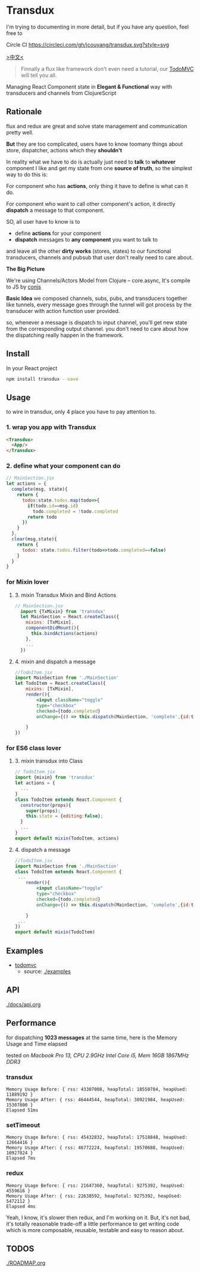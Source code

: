 * Transdux

I'm trying to documenting in more detail, but if you have any question, feel free to 
  #+ATTR_HTML: title="Join the chat at https://gitter.im/jcouyang/transdux"
  [[https://gitter.im/jcouyang/transdux?utm_source=badge&utm_medium=badge&utm_campaign=pr-badge&utm_content=badge][file:https://badges.gitter.im/Join%20Chat.svg]]

Circle CI [[https://circleci.com/gh/jcouyang/transdux][https://circleci.com/gh/jcouyang/transdux.svg?style=svg]]

[[http://blog.oyanglul.us/javascript/react-transdux-the-clojure-approach-of-flux.html][>中文<]]

#+BEGIN_QUOTE
Finnally a flux like framework don't even need a tutorial, our [[./examples/todomvc][TodoMVC]] will tell you all.
#+END_QUOTE

Managing React Component state in *Elegant & Functional* way with transducers and channels from ClojureScript

** Rationale
flux and redux are great and solve state management and communication pretty well.

*But* they are too complicated, users have to know toomany things about store, dispatcher, actions which they *shouldn't*

In reality what we have to do is actually just need to *talk* to *whatever* component I like and get my state from one *source of truth*, so the simplest way to do this is:

For component who has *actions*, only thing it have to define is what can it do.

For component who want to call other component's action, it directly *dispatch* a message to that component.

SO, all user have to know is to
- define *actions* for your component
- *dispatch* messages to *any component* you want to talk to

and leave all the other *dirty works* (stores, states) to our functional transducers, channels and pubsub that user don't really need to care about.

*The Big Picture*
[[https://www.evernote.com/l/ABe_8eE6o2dGlZMCmNnBap_fXy83GvJe6gcB/image.jpg]]

We're using Channels/Actors Model from Clojure -- core.async, It's compile to JS by [[http://github.com/jcouyang/conjs][conjs]]

*Basic Idea*
we composed channels, subs, pubs, and transducers together like tunnels, every message goes through the tunnel will got process by the transducer with action function user provided.

so, whenever a message is dispatch to input channel, you'll get new state from the corresponding output channel. you don't need to care about how the dispatching really happen in the framework.

** Install
In your React project
#+BEGIN_SRC sh
npm install transdux --save
#+END_SRC

** Usage
to wire in transdux, only 4 place you have to pay attention to.
*** 1. wrap you app with Transdux
#+BEGIN_SRC html
  <Transdux>
    <App/>
  </Transdux>
#+END_SRC
*** 2. define what your component can do
#+BEGIN_SRC js
// MainSection.jsx
let actions = {
  complete(msg, state){
    return {
      todos:state.todos.map(todo=>{
        if(todo.id==msg.id)
          todo.completed = !todo.completed
        return todo
      })
    }
  },
  clear(msg,state){
    return {
      todos: state.todos.filter(todo=>todo.completed==false)
    }
  }
}
#+END_SRC
*** for Mixin lover
**** 3. mixin Transdux Mixin and Bind Actions
#+BEGIN_SRC js
// MainSection.jsx
  import {TxMixin} from 'transdux'
  let MainSection = React.createClass({
    mixins: [TxMixin],
    componentDidMount(){
      this.bindActions(actions)
    },
    ...
  })

#+END_SRC

**** 4. mixin and dispatch a message
#+BEGIN_SRC jsx
  //TodoItem.jsx
  import MainSection from './MainSection'
  let TodoItem = React.createClass({
      mixins: [TxMixin],
      render(){
          <input className="toggle"
          type="checkbox"
          checked={todo.completed}
          onChange={() => this.dispatch(MainSection, 'complete',{id:todo.id})} />

      }
  })
#+END_SRC

*** for ES6 class lover
**** 3. mixin transdux into Class
#+BEGIN_SRC js
    // TodoItem.jsx
    import {mixin} from 'transdux'
    let actions = {
      ...
    }
    class TodoItem extends React.Component {
      constructor(props){
        super(props);
        this.state = {editing:false};
      }
      ...
    }
    export default mixin(TodoItem, actions)

#+END_SRC

**** 4. dispatch a message
#+BEGIN_SRC jsx
  //TodoItem.jsx
  import MainSection from './MainSection'
  class TodoItem extends React.Component {
   ...
      render(){
          <input className="toggle"
          type="checkbox"
          checked={todo.completed}
          onChange={() => this.dispatch(MainSection, 'complete',{id:todo.id})} />

      }
   ...
  })
  export default mixin(TodoItem)
#+END_SRC
** Examples
- [[http://oyanglul.us/transdux/todomvc/][todomvc]]
  - source: [[./examples]]
  
** API
[[./docs/api.org]]

** Performance
for dispatching *1023 messages* at the same time, here is the Memory Usage and Time elapsed

tested on /Macbook Pro 13, CPU 2.9GHz Intel Core i5, Mem 16GB 1867MHz DDR3/

*** transdux
#+BEGIN_EXAMPLE
Memory Usage Before: { rss: 43307008, heapTotal: 18550784, heapUsed: 11889192 }
Memory Usage After: { rss: 46444544, heapTotal: 30921984, heapUsed: 15307800 }
Elapsed 51ms
#+END_EXAMPLE

*** setTimeout
#+BEGIN_EXAMPLE
Memory Usage Before: { rss: 45432832, heapTotal: 17518848, heapUsed: 12664416 }
Memory Usage After: { rss: 46772224, heapTotal: 19570688, heapUsed: 10927824 }
Elapsed 7ms
#+END_EXAMPLE

*** redux
#+BEGIN_EXAMPLE
Memory Usage Before: { rss: 21647360, heapTotal: 9275392, heapUsed: 4559616 }
Memory Usage After: { rss: 22638592, heapTotal: 9275392, heapUsed: 5472112 }
Elapsed 4ms
#+END_EXAMPLE

Yeah, I know, it's slower then redux, and I'm working on it.
But, it's not bad, it's totally reasonable trade-off a little performance to get writing code which is more composable, reusable, testable and easy to reason about.

** TODOS
[[./ROADMAP.org]]
